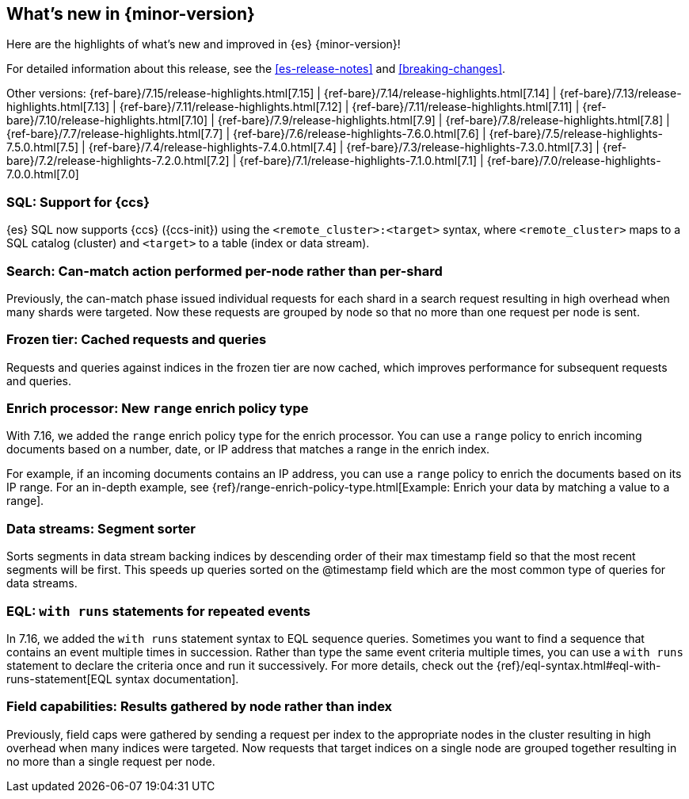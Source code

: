 [[release-highlights]]
== What's new in {minor-version}

Here are the highlights of what's new and improved in {es} {minor-version}!

For detailed information about this release, see the <<es-release-notes>> and
<<breaking-changes>>.

// Add previous release to the list
Other versions:
{ref-bare}/7.15/release-highlights.html[7.15]
| {ref-bare}/7.14/release-highlights.html[7.14]
| {ref-bare}/7.13/release-highlights.html[7.13]
| {ref-bare}/7.11/release-highlights.html[7.12]
| {ref-bare}/7.11/release-highlights.html[7.11]
| {ref-bare}/7.10/release-highlights.html[7.10]
| {ref-bare}/7.9/release-highlights.html[7.9]
| {ref-bare}/7.8/release-highlights.html[7.8]
| {ref-bare}/7.7/release-highlights.html[7.7]
| {ref-bare}/7.6/release-highlights-7.6.0.html[7.6]
| {ref-bare}/7.5/release-highlights-7.5.0.html[7.5]
| {ref-bare}/7.4/release-highlights-7.4.0.html[7.4]
| {ref-bare}/7.3/release-highlights-7.3.0.html[7.3]
| {ref-bare}/7.2/release-highlights-7.2.0.html[7.2]
| {ref-bare}/7.1/release-highlights-7.1.0.html[7.1]
| {ref-bare}/7.0/release-highlights-7.0.0.html[7.0]

// Use the notable-highlights tag to mark entries that
// should be featured in the Stack Installation and Upgrade Guide:

// tag::notable-highlights[]
[discrete]

=== SQL: Support for {ccs}

{es} SQL now supports {ccs} ({ccs-init}) using the `<remote_cluster>:<target>`
syntax, where `<remote_cluster>` maps to a SQL catalog (cluster) and `<target>`
to a table (index or data stream).

=== Search: Can-match action performed per-node rather than per-shard

Previously, the can-match phase issued individual requests for each shard
in a search request resulting in high overhead when many shards were
targeted. Now these requests are grouped by node so that no more
than one request per node is sent.

=== Frozen tier: Cached requests and queries

Requests and queries against indices in the frozen tier are now cached,
which improves performance for subsequent requests and queries.

=== Enrich processor: New `range` enrich policy type

With 7.16, we added the `range` enrich policy type for the enrich processor.
You can use a `range` policy to enrich incoming documents based on a number,
date, or IP address that matches a range in the enrich index.

For example, if an incoming documents contains an IP address, you can use a
`range` policy to enrich the documents based on its IP range. For an in-depth
example, see {ref}/range-enrich-policy-type.html[Example: Enrich your data by
matching a value to a range].

=== Data streams: Segment sorter

Sorts segments in data stream backing indices by descending order of their max
timestamp field so that the most recent segments will be first. This
speeds up queries sorted on the @timestamp field which are the most common
type of queries for data streams.

=== EQL: `with runs` statements for repeated events

In 7.16, we added the `with runs` statement syntax to EQL sequence queries.
Sometimes you want to find a sequence that contains an event multiple times in
succession. Rather than type the same event criteria multiple times, you can use
a `with runs` statement to declare the criteria once and run it successively.
For more details, check out the
{ref}/eql-syntax.html#eql-with-runs-statement[EQL syntax documentation].


=== Field capabilities: Results gathered by node rather than index

Previously, field caps were gathered by sending a request per index to the
appropriate nodes in the cluster resulting in high overhead when many indices
were targeted. Now requests that target indices on a single node are grouped
together resulting in no more than a single request per node.

// end::notable-highlights[]
